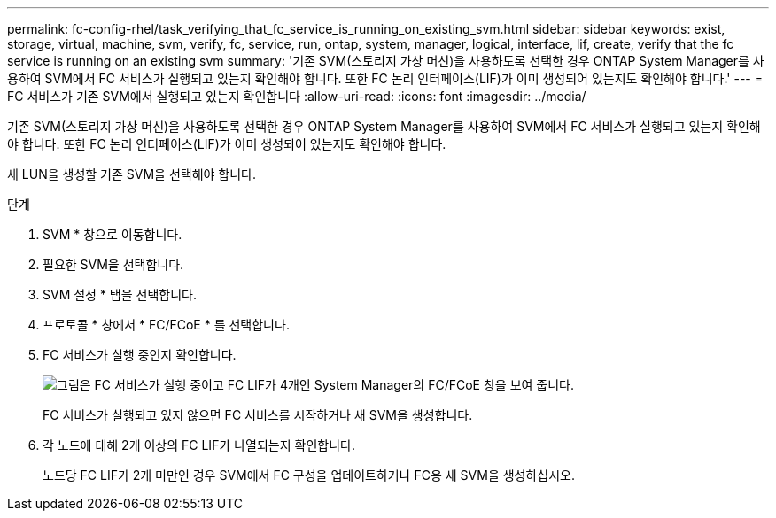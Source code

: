 ---
permalink: fc-config-rhel/task_verifying_that_fc_service_is_running_on_existing_svm.html 
sidebar: sidebar 
keywords: exist, storage, virtual, machine, svm, verify, fc, service, run, ontap, system, manager, logical, interface, lif, create, verify that the fc service is running on an existing svm 
summary: '기존 SVM(스토리지 가상 머신)을 사용하도록 선택한 경우 ONTAP System Manager를 사용하여 SVM에서 FC 서비스가 실행되고 있는지 확인해야 합니다. 또한 FC 논리 인터페이스(LIF)가 이미 생성되어 있는지도 확인해야 합니다.' 
---
= FC 서비스가 기존 SVM에서 실행되고 있는지 확인합니다
:allow-uri-read: 
:icons: font
:imagesdir: ../media/


[role="lead"]
기존 SVM(스토리지 가상 머신)을 사용하도록 선택한 경우 ONTAP System Manager를 사용하여 SVM에서 FC 서비스가 실행되고 있는지 확인해야 합니다. 또한 FC 논리 인터페이스(LIF)가 이미 생성되어 있는지도 확인해야 합니다.

새 LUN을 생성할 기존 SVM을 선택해야 합니다.

.단계
. SVM * 창으로 이동합니다.
. 필요한 SVM을 선택합니다.
. SVM 설정 * 탭을 선택합니다.
. 프로토콜 * 창에서 * FC/FCoE * 를 선택합니다.
. FC 서비스가 실행 중인지 확인합니다.
+
image::../media/vserver_service_fc_fcoe_running_fc_rhel.gif[그림은 FC 서비스가 실행 중이고 FC LIF가 4개인 System Manager의 FC/FCoE 창을 보여 줍니다.]

+
FC 서비스가 실행되고 있지 않으면 FC 서비스를 시작하거나 새 SVM을 생성합니다.

. 각 노드에 대해 2개 이상의 FC LIF가 나열되는지 확인합니다.
+
노드당 FC LIF가 2개 미만인 경우 SVM에서 FC 구성을 업데이트하거나 FC용 새 SVM을 생성하십시오.


